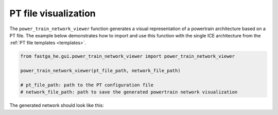 .. _visual:

=====================
PT file visualization
=====================
The ``power_train_network_viewer`` function generates a visual representation of a powertrain architecture based on a PT
file. The example below demonstrates how to import and use this function with the single ICE architecture from the
:ref:`PT file templates <templates>`.


.. code:: python

    from fastga_he.gui.power_train_network_viewer import power_train_network_viewer

    power_train_network_viewer(pt_file_path, network_file_path)

    # pt_file_path: path to the PT configuration file
    # network_file_path: path to save the generated powertrain network visualization

The generated network should look like this:

.. raw:: html

   <a href="../../../../visual/single_ice.html" target="_blank">Single ICE architecture visualization</a><br>

